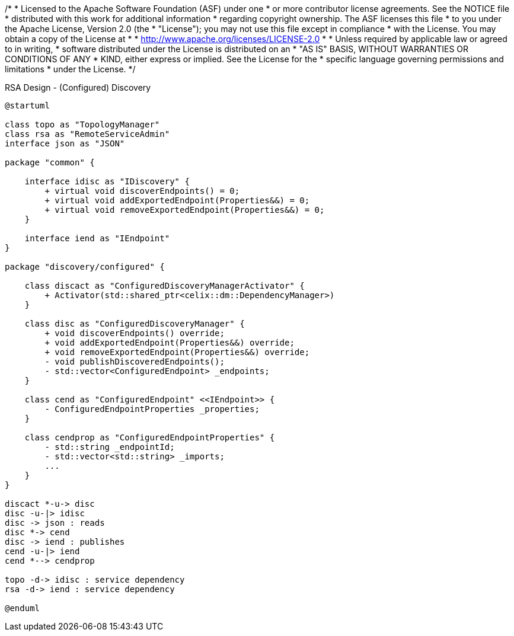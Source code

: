 /*
* Licensed to the Apache Software Foundation (ASF) under one
* or more contributor license agreements.  See the NOTICE file
* distributed with this work for additional information
* regarding copyright ownership.  The ASF licenses this file
* to you under the Apache License, Version 2.0 (the
* "License"); you may not use this file except in compliance
* with the License.  You may obtain a copy of the License at
*
*   http://www.apache.org/licenses/LICENSE-2.0
*
* Unless required by applicable law or agreed to in writing,
* software distributed under the License is distributed on an
* "AS IS" BASIS, WITHOUT WARRANTIES OR CONDITIONS OF ANY
*  KIND, either express or implied.  See the License for the
* specific language governing permissions and limitations
* under the License.
*/

[plantuml]
.RSA Design - (Configured) Discovery
----
@startuml

class topo as "TopologyManager"
class rsa as "RemoteServiceAdmin"
interface json as "JSON"

package "common" {

    interface idisc as "IDiscovery" {
        + virtual void discoverEndpoints() = 0;
        + virtual void addExportedEndpoint(Properties&&) = 0;
        + virtual void removeExportedEndpoint(Properties&&) = 0;
    }

    interface iend as "IEndpoint"
}

package "discovery/configured" {

    class discact as "ConfiguredDiscoveryManagerActivator" {
        + Activator(std::shared_ptr<celix::dm::DependencyManager>)
    }

    class disc as "ConfiguredDiscoveryManager" {
        + void discoverEndpoints() override;
        + void addExportedEndpoint(Properties&&) override;
        + void removeExportedEndpoint(Properties&&) override;
        - void publishDiscoveredEndpoints();
        - std::vector<ConfiguredEndpoint> _endpoints;
    }

    class cend as "ConfiguredEndpoint" <<IEndpoint>> {
        - ConfiguredEndpointProperties _properties;
    }

    class cendprop as "ConfiguredEndpointProperties" {
        - std::string _endpointId;
        - std::vector<std::string> _imports;
        ...
    }
}

discact *-u-> disc
disc -u-|> idisc
disc -> json : reads
disc *-> cend
disc -> iend : publishes
cend -u-|> iend
cend *--> cendprop

topo -d-> idisc : service dependency
rsa -d-> iend : service dependency

@enduml
----